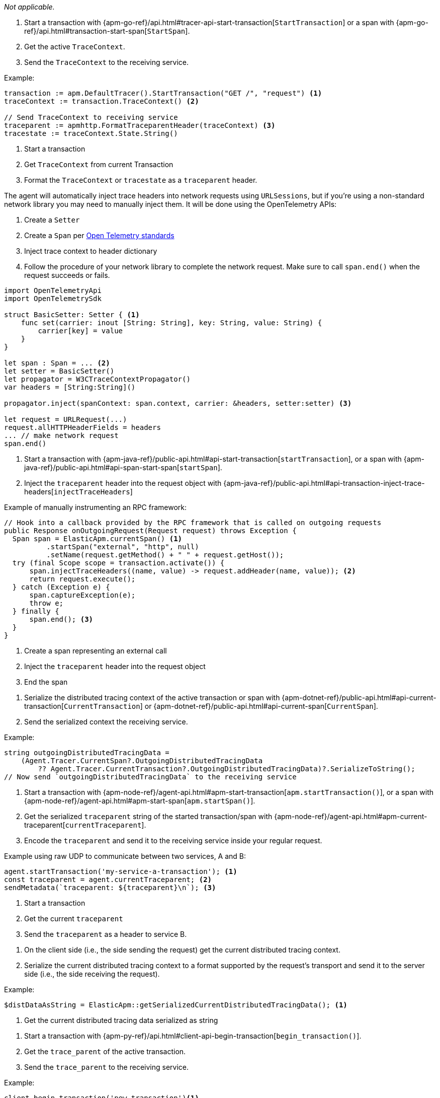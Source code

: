 // tag::android[]

_Not applicable._

// end::android[]


// tag::go[]

1. Start a transaction with
{apm-go-ref}/api.html#tracer-api-start-transaction[`StartTransaction`] or a span with
{apm-go-ref}/api.html#transaction-start-span[`StartSpan`].

2. Get the active `TraceContext`.

3. Send the `TraceContext` to the receiving service.

Example:

[source,go]
----
transaction := apm.DefaultTracer().StartTransaction("GET /", "request") <1>
traceContext := transaction.TraceContext() <2>

// Send TraceContext to receiving service
traceparent := apmhttp.FormatTraceparentHeader(traceContext) <3>
tracestate := traceContext.State.String()
----
<1> Start a transaction
<2> Get `TraceContext` from current Transaction
<3> Format the `TraceContext` or `tracestate` as a `traceparent` header.
// end::go[]

// ***************************************************
// ***************************************************

// tag::ios[]

The agent will automatically inject trace headers into network requests using `URLSessions`, but if you're using a non-standard network library you may need to manually inject them. It will be done using the OpenTelemetry APIs:

1. Create a `Setter`

2. Create a `Span` per https://github.com/open-telemetry/opentelemetry-swift/blob/main/Examples/Simple%20Exporter/main.swift#L35[Open Telemetry standards]

3. Inject trace context to header dictionary

4. Follow the procedure of your network library to complete the network request. Make sure to call `span.end()` when the request succeeds or fails.

[source,swift]
----
import OpenTelemetryApi
import OpenTelemetrySdk

struct BasicSetter: Setter { <1>
    func set(carrier: inout [String: String], key: String, value: String) {
        carrier[key] = value
    }
}

let span : Span = ... <2>
let setter = BasicSetter()
let propagator = W3CTraceContextPropagator()
var headers = [String:String]()

propagator.inject(spanContext: span.context, carrier: &headers, setter:setter) <3>

let request = URLRequest(...)
request.allHTTPHeaderFields = headers
... // make network request
span.end()
----
// end::ios[]

// ***************************************************
// ***************************************************

// tag::java[]

1. Start a transaction with {apm-java-ref}/public-api.html#api-start-transaction[`startTransaction`],
or a span with {apm-java-ref}/public-api.html#api-span-start-span[`startSpan`].

2. Inject the `traceparent` header into the request object with
{apm-java-ref}/public-api.html#api-transaction-inject-trace-headers[`injectTraceHeaders`]

Example of manually instrumenting an RPC framework:

[source,java]
----
// Hook into a callback provided by the RPC framework that is called on outgoing requests
public Response onOutgoingRequest(Request request) throws Exception {
  Span span = ElasticApm.currentSpan() <1>
          .startSpan("external", "http", null)
          .setName(request.getMethod() + " " + request.getHost());
  try (final Scope scope = transaction.activate()) {
      span.injectTraceHeaders((name, value) -> request.addHeader(name, value)); <2>
      return request.execute();
  } catch (Exception e) {
      span.captureException(e);
      throw e;
  } finally {
      span.end(); <3>
  }
}
----
<1> Create a span representing an external call
<2> Inject the `traceparent` header into the request object
<3> End the span

// end::java[]

// ***************************************************
// ***************************************************

// tag::net[]

1. Serialize the distributed tracing context of the active transaction or span with
{apm-dotnet-ref}/public-api.html#api-current-transaction[`CurrentTransaction`] or
{apm-dotnet-ref}/public-api.html#api-current-span[`CurrentSpan`].

2. Send the serialized context the receiving service.

Example:

[source,csharp]
----
string outgoingDistributedTracingData =
    (Agent.Tracer.CurrentSpan?.OutgoingDistributedTracingData
        ?? Agent.Tracer.CurrentTransaction?.OutgoingDistributedTracingData)?.SerializeToString();
// Now send `outgoingDistributedTracingData` to the receiving service
----

// end::net[]

// ***************************************************
// ***************************************************

// tag::node[]

1. Start a transaction with {apm-node-ref}/agent-api.html#apm-start-transaction[`apm.startTransaction()`],
or a span with {apm-node-ref}/agent-api.html#apm-start-span[`apm.startSpan()`].

2. Get the serialized `traceparent` string of the started transaction/span with
{apm-node-ref}/agent-api.html#apm-current-traceparent[`currentTraceparent`].

3. Encode the `traceparent` and send it to the receiving service inside your regular request.

Example using raw UDP to communicate between two services, A and B:

[source,js]
----
agent.startTransaction('my-service-a-transaction'); <1>
const traceparent = agent.currentTraceparent; <2>
sendMetadata(`traceparent: ${traceparent}\n`); <3>
----
<1> Start a transaction
<2> Get the current `traceparent`
<3> Send the `traceparent` as a header to service B.

// end::node[]

// ***************************************************
// ***************************************************

// tag::php[]

1. On the client side (i.e., the side sending the request) get the current distributed tracing context.

2. Serialize the current distributed tracing context to a format supported by the request's transport and send it to the server side (i.e., the side receiving the request).

Example:

[source,php]
----
$distDataAsString = ElasticApm::getSerializedCurrentDistributedTracingData(); <1>
----
<1> Get the current distributed tracing data serialized as string

// end::php[]

// ***************************************************
// ***************************************************

// tag::python[]

1. Start a transaction with {apm-py-ref}/api.html#client-api-begin-transaction[`begin_transaction()`].

2. Get the `trace_parent` of the active transaction.

3. Send the `trace_parent` to the receiving service.

Example:

[source,python]
----
client.begin_transaction('new-transaction')<1>

elasticapm.get_trace_parent_header('new-transaction') <2>

# Send `trace_parent_str` to another service
----
<1> Start a new transaction
<2> Return the string representation of the current transaction's `TraceParent` object
// end::python[]

// ***************************************************
// ***************************************************

// tag::ruby[]

1. Start a span with {apm-ruby-ref}/api.html#api-agent-with_span[`with_span`].

2. Get the active `TraceContext`.

3. Send the `TraceContext` to the receiving service.

[source,ruby]
----
ElasticAPM.with_span "Name" do |span| <1>
  header = span.trace_context.traceparent.to_header <2>
  # send the TraceContext Header to a receiving service...
end
----
<1> Start a span
<2> Get the `TraceContext`

// end::ruby[]
